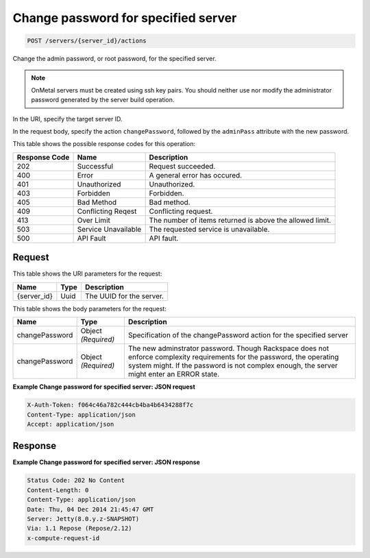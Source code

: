 
.. THIS OUTPUT IS GENERATED FROM THE WADL. DO NOT EDIT.

Change password for specified server
^^^^^^^^^^^^^^^^^^^^^^^^^^^^^^^^^^^^^^^^^^^^^^^^^^^^^^^^^^^^^^^^^^^^^^^^^^^^^^^^

.. code::

    POST /servers/{server_id}/actions

Change the admin password, or root password, for the specified server.

.. note::
   OnMetal servers must be created using ssh key pairs. You should neither use nor modify the 					administrator password generated by the server build operation.
   
   

In the URI, specify the target server ID.

In the request body, specify the action ``changePassword``, followed by the ``adminPass`` attribute with the new password.



This table shows the possible response codes for this operation:


+--------------------------+-------------------------+-------------------------+
|Response Code             |Name                     |Description              |
+==========================+=========================+=========================+
|202                       |Successful               |Request succeeded.       |
+--------------------------+-------------------------+-------------------------+
|400                       |Error                    |A general error has      |
|                          |                         |occured.                 |
+--------------------------+-------------------------+-------------------------+
|401                       |Unauthorized             |Unauthorized.            |
+--------------------------+-------------------------+-------------------------+
|403                       |Forbidden                |Forbidden.               |
+--------------------------+-------------------------+-------------------------+
|405                       |Bad Method               |Bad method.              |
+--------------------------+-------------------------+-------------------------+
|409                       |Conflicting Reqest       |Conflicting request.     |
+--------------------------+-------------------------+-------------------------+
|413                       |Over Limit               |The number of items      |
|                          |                         |returned is above the    |
|                          |                         |allowed limit.           |
+--------------------------+-------------------------+-------------------------+
|503                       |Service Unavailable      |The requested service is |
|                          |                         |unavailable.             |
+--------------------------+-------------------------+-------------------------+
|500                       |API Fault                |API fault.               |
+--------------------------+-------------------------+-------------------------+


Request
""""""""""""""""

This table shows the URI parameters for the request:

+--------------------------+-------------------------+-------------------------+
|Name                      |Type                     |Description              |
+==========================+=========================+=========================+
|{server_id}               |Uuid                     |The UUID for the server. |
+--------------------------+-------------------------+-------------------------+





This table shows the body parameters for the request:

+--------------------------+-------------------------+-------------------------+
|Name                      |Type                     |Description              |
+==========================+=========================+=========================+
|changePassword            |Object *(Required)*      |Specification of the     |
|                          |                         |changePassword action    |
|                          |                         |for the specified server |
+--------------------------+-------------------------+-------------------------+
|changePassword            |Object *(Required)*      |The new adminstrator     |
|                          |                         |password. Though         |
|                          |                         |Rackspace does not       |
|                          |                         |enforce complexity       |
|                          |                         |requirements for the     |
|                          |                         |password, the operating  |
|                          |                         |system might. If the     |
|                          |                         |password is not complex  |
|                          |                         |enough, the server might |
|                          |                         |enter an ERROR state.    |
+--------------------------+-------------------------+-------------------------+





**Example Change password for specified server: JSON request**


.. code::

    X-Auth-Token: f064c46a782c444cb4ba4b6434288f7c
    Content-Type: application/json
    Accept: application/json


Response
""""""""""""""""





**Example Change password for specified server: JSON response**


.. code::

    Status Code: 202 No Content
    Content-Length: 0
    Content-Type: application/json
    Date: Thu, 04 Dec 2014 21:45:47 GMT
    Server: Jetty(8.0.y.z-SNAPSHOT)
    Via: 1.1 Repose (Repose/2.12)
    x-compute-request-id


